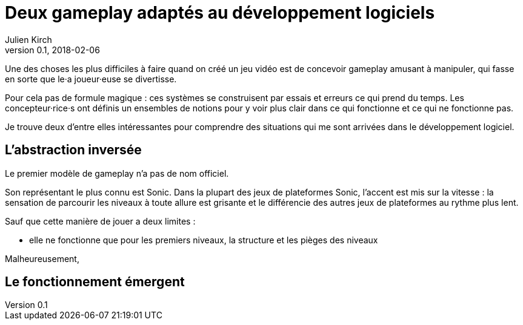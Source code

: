 = Deux gameplay adaptés au développement logiciels
Julien Kirch
v0.1, 2018-02-06
:article_lang: fr
:article_description: Coder n'est pas jouer, mais on peut quand même reprendre des idées.

Une des choses les plus difficiles à faire quand on créé un jeu vidéo est de concevoir gameplay amusant à manipuler, qui fasse en sorte que le·a joueur·euse se divertisse.

Pour cela pas de formule magique : ces systèmes se construisent par essais et erreurs ce qui prend du temps.
Les concepteur·rice·s ont définis un ensembles de notions pour y voir plus clair dans ce qui fonctionne et ce qui ne fonctionne pas.

Je trouve deux d'entre elles intéressantes pour comprendre des situations qui me sont arrivées dans le développement logiciel.

== L'abstraction inversée

Le premier modèle de gameplay n'a pas de nom officiel.

Son représentant le plus connu est Sonic.
Dans la plupart des jeux de plateformes Sonic, l'accent est mis sur la vitesse : la sensation de parcourir les niveaux à toute allure est grisante et le différencie des autres jeux de plateformes au rythme plus lent.

Sauf que cette manière de jouer a deux limites :

* elle ne fonctionne que pour les premiers niveaux, la structure et les pièges des niveaux 

Malheureusement, 


== Le fonctionnement émergent